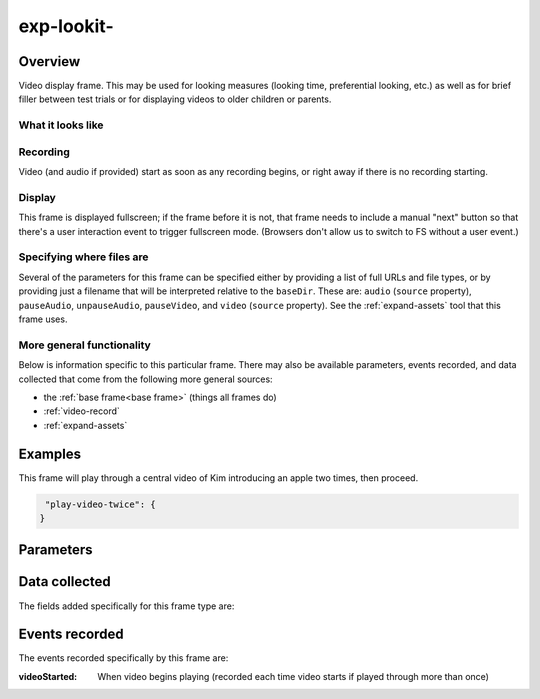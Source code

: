 exp-lookit-
==============================================

Overview
------------------

Video display frame. This may be used for looking measures (looking time, preferential looking, etc.) as well as
for brief filler between test trials or for displaying videos to older children or parents.

What it looks like
~~~~~~~~~~~~~~~~~~

.. image:: /../images/Exp-lookit-video.png
    :alt: Example screenshot from exp-lookit-video frame



Recording
~~~~~~~~~~

Video (and audio if provided) start as soon as any recording begins, or right away if there is no recording starting.

Display
~~~~~~~~~~

This frame is displayed fullscreen; if the frame before it is not, that frame
needs to include a manual "next" button so that there's a user interaction
event to trigger fullscreen mode. (Browsers don't allow us to switch to FS
without a user event.)

Specifying where files are
~~~~~~~~~~~~~~~~~~~~~~~~~~~

Several of the parameters for this frame can be specified either by providing a list of full URLs and file types, or
by providing just a filename that will be interpreted relative to the ``baseDir``. These are: ``audio``
(``source`` property), ``pauseAudio``, ``unpauseAudio``, ``pauseVideo``, and ``video`` (``source``
property). See the :ref:`expand-assets` tool that this frame uses.

More general functionality
~~~~~~~~~~~~~~~~~~~~~~~~~~~~~~~~~~~

Below is information specific to this particular frame. There may also be available parameters, events recorded,
and data collected that come from the following more general sources:

- the :ref:`base frame<base frame>` (things all frames do)
- :ref:`video-record`
- :ref:`expand-assets`


Examples
----------------

This frame will play through a central video of Kim introducing an apple two times, then proceed.

.. code:: javascript

   "play-video-twice": {
  }



Parameters
----------------

.. glossary::

    video [Object | ``{}`` ]
        Object describing the video to show. It can have the following properties:

        :source: [String or Array]
            The location of the main video to play. This can be either
            an array of ``{'src': 'https://...', 'type': '...'}`` objects (e.g., to provide both
            webm and mp4 versions at specified URLS) or a single string relative to ``baseDir/<EXT>/``.

Data collected
----------------

The fields added specifically for this frame type are:

.. glossary::

    videoShown [String]
        Source of video  shown during this trial. Just stores first URL if multiple formats are offered.


Events recorded
----------------

The events recorded specifically by this frame are:

:videoStarted: When video begins playing (recorded each time video starts if played through more than once)
